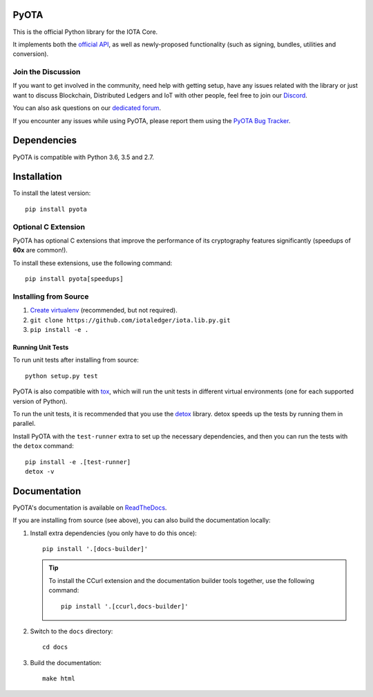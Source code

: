 .. image:: https://travis-ci.org/iotaledger/iota.lib.py.svg?branch=master
   :target: https://travis-ci.org/iotaledger/iota.lib.py

.. image:: https://readthedocs.org/projects/pyota/badge/?version=latest
   :target: http://pyota.readthedocs.io/en/latest/?badge=latest

=====
PyOTA
=====
This is the official Python library for the IOTA Core.

It implements both the `official API`_, as well as newly-proposed functionality
(such as signing, bundles, utilities and conversion).

Join the Discussion
===================
If you want to get involved in the community, need help with getting setup,
have any issues related with the library or just want to discuss Blockchain,
Distributed Ledgers and IoT with other people, feel free to join our `Discord`_.

You can also ask questions on our `dedicated forum`_.

If you encounter any issues while using PyOTA, please report them using the
`PyOTA Bug Tracker`_.

============
Dependencies
============
PyOTA is compatible with Python 3.6, 3.5 and 2.7.

============
Installation
============
To install the latest version::

  pip install pyota

Optional C Extension
====================
PyOTA has optional C extensions that improve the performance of its
cryptography features significantly (speedups of **60x** are common!).

To install these extensions, use the following command::

   pip install pyota[speedups]


Installing from Source
======================

#. `Create virtualenv`_ (recommended, but not required).
#. ``git clone https://github.com/iotaledger/iota.lib.py.git``
#. ``pip install -e .``

Running Unit Tests
------------------
To run unit tests after installing from source::

  python setup.py test

PyOTA is also compatible with `tox`_, which will run the unit tests in different
virtual environments (one for each supported version of Python).

To run the unit tests, it is recommended that you use the `detox`_ library.
detox speeds up the tests by running them in parallel.

Install PyOTA with the ``test-runner`` extra to set up the necessary
dependencies, and then you can run the tests with the ``detox`` command::

  pip install -e .[test-runner]
  detox -v

=============
Documentation
=============
PyOTA's documentation is available on `ReadTheDocs`_.

If you are installing from source (see above), you
can also build the documentation locally:

#. Install extra dependencies (you only have to do this once)::

      pip install '.[docs-builder]'

   .. tip::

      To install the CCurl extension and the documentation builder tools
      together, use the following command::

         pip install '.[ccurl,docs-builder]'

#. Switch to the ``docs`` directory::

      cd docs

#. Build the documentation::

      make html

.. _Create virtualenv: https://realpython.com/blog/python/python-virtual-environments-a-primer/
.. _Discord: https://discord.gg/7Gu2mG5
.. _PyOTA Bug Tracker: https://github.com/iotaledger/iota.lib.py/issues
.. _ReadTheDocs: https://pyota.readthedocs.io/
.. _dedicated forum: https://forum.iota.org/
.. _detox: https://pypi.python.org/pypi/detox
.. _official API: https://iota.readme.io/
.. _tox: https://tox.readthedocs.io/
